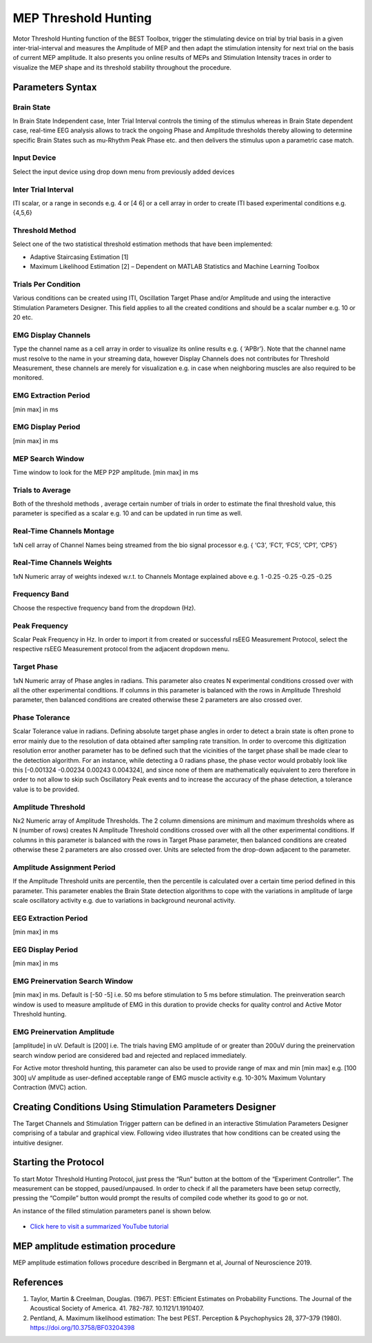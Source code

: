 ..  BEST toolbox documentation master file, created by
   sphinx-quickstart on Fri Jul  9 21:52:50 2021.
   You can adapt this file completely to your liking, but it should at least
   contain the root `toctree` directive.



============================================
MEP Threshold Hunting
============================================

Motor Threshold Hunting function of the BEST Toolbox, trigger the stimulating device on trial by trial basis in a given inter-trial-interval and measures the Amplitude of MEP and then adapt the stimulation intensity for next trial on the basis of current MEP amplitude. It also presents you online results of MEPs and Stimulation Intensity traces in order to visualize the MEP shape and its threshold stability throughout the procedure. 

Parameters Syntax
----------------------------------------------------

Brain State
^^^^^^^^^^^^^^^^^^^^^^^^^^^^^^^^^^^

In Brain State Independent case, Inter Trial Interval controls the timing of the stimulus whereas in Brain State dependent case, real-time EEG analysis allows to track the ongoing Phase and Amplitude thresholds thereby allowing to determine specific Brain States such as mu-Rhythm Peak Phase etc. and then delivers the stimulus upon a parametric case match.

Input Device
^^^^^^^^^^^^^^^^^^^^^^^^^^^^^^^^^^^^^

Select the input device using drop down menu from previously added devices

Inter Trial Interval
^^^^^^^^^^^^^^^^^^^^^^^^^^^^^^^^^^^^^^^^

ITI scalar, or a range in seconds e.g. 4 or [4 6] or a cell array in order to create ITI based experimental conditions e.g. {4,5,6}

Threshold Method
^^^^^^^^^^^^^^^^^^^^^^^^^^^^^^^^^^^^^^

Select one of the two statistical threshold estimation methods that have been implemented:

* Adaptive Staircasing Estimation [1]

* Maximum Likelihood Estimation [2] – Dependent on MATLAB Statistics and Machine Learning Toolbox

Trials Per Condition
^^^^^^^^^^^^^^^^^^^^^^^^^^^^^^^^^^^^^^^^^^^^^^

Various conditions can be created using ITI, Oscillation Target Phase and/or Amplitude and using the interactive Stimulation Parameters Designer. This field applies to all the created conditions and should be a scalar number e.g. 10 or 20 etc.

EMG Display Channels
^^^^^^^^^^^^^^^^^^^^^^^^^^^^^^^^^^^

Type the channel name as a cell array in order to visualize its online results e.g. { ‘APBr’}. Note that the channel name must resolve to the name in your streaming data, however Display Channels does not contributes for Threshold Measurement, these channels are merely for visualization e.g. in case when neighboring muscles are also required to be monitored.

EMG Extraction Period
^^^^^^^^^^^^^^^^^^^^^^^^^^^^^^^

[min max] in ms

EMG Display Period
^^^^^^^^^^^^^^^^^^^^^^^^^^^^^^^^^^^^^^^^^^^^^^^

[min max] in ms

MEP Search Window
^^^^^^^^^^^^^^^^^^^^^^^^^^^^^^^^^^^^^^^

Time window to look for the MEP P2P amplitude. [min max] in ms

Trials to Average
^^^^^^^^^^^^^^^^^^^^^^^^^^^^^^^^^^^^^^^^^^^^^^^^^^^

Both of the threshold methods , average certain number of trials in order to estimate the final threshold value, this parameter is specified as a scalar e.g. 10 and can be updated in run time as well.

Real-Time Channels Montage
^^^^^^^^^^^^^^^^^^^^^^^^^^^^^^^^^^^^^^^^^^^^^^^^

1xN cell array of Channel Names being streamed from the bio signal processor e.g. { ‘C3’, ‘FC1’, ‘FC5’, ‘CP1’, ‘CP5’}

Real-Time Channels Weights
^^^^^^^^^^^^^^^^^^^^^^^^^^^^^^^^^^^^^

1xN Numeric array of weights indexed w.r.t. to Channels Montage explained above e.g. 1 -0.25 -0.25 -0.25 -0.25

Frequency Band
^^^^^^^^^^^^^^^^^^^^^^^^^^^^^^^^^^^^^^^^

Choose the respective frequency band from the dropdown (Hz).

Peak Frequency
^^^^^^^^^^^^^^^^^^^^^^^^^^^^^^^^^^^^^^^

Scalar Peak Frequency in Hz. In order to import it from created or successful rsEEG Measurement Protocol, select the respective rsEEG Measurement protocol from the adjacent dropdown menu.

Target Phase
^^^^^^^^^^^^^^^^^^^^^^^^^^^^^^^^^^^^^^^^^^

1xN Numeric array of Phase angles in radians. This parameter also creates N experimental conditions crossed over with all the other experimental conditions. If columns in this parameter is balanced with the rows in Amplitude Threshold parameter, then balanced conditions are created otherwise these 2 parameters are also crossed over.

Phase Tolerance
^^^^^^^^^^^^^^^^^^^^^^^^^^^^^^^^^^^^^^^^^^^^^

Scalar Tolerance value in radians. Defining absolute target phase angles in order to detect a brain state is often prone to error mainly due to the resolution of data obtained after sampling rate transition. In order to overcome this digitization resolution error another parameter has to be defined such that the vicinities of the target phase shall be made clear to the detection algorithm. For an instance, while detecting a 0 radians phase, the phase vector would probably look like this [-0.001324 -0.00234 0.00243 0.004324], and since none of them are mathematically equivalent to zero therefore in order to not allow to skip such Oscillatory Peak events and to increase the accuracy of the phase detection, a tolerance value is to be provided.

Amplitude Threshold
^^^^^^^^^^^^^^^^^^^^^^^^^^^^^^^^^^^^^^^^^

Nx2 Numeric array of Amplitude Thresholds. The 2 column dimensions are minimum and maximum thresholds where as N (number of rows) creates N Amplitude Threshold conditions crossed over with all the other experimental conditions. If columns in this parameter is balanced with the rows in Target Phase parameter, then balanced conditions are created otherwise these 2 parameters are also crossed over. Units are selected from the drop-down adjacent to the parameter.

Amplitude Assignment Period
^^^^^^^^^^^^^^^^^^^^^^^^^^^^

If the Amplitude Threshold units are percentile, then the percentile is calculated over a certain time period defined in this parameter. This parameter enables the Brain State detection algorithms to cope with the variations in amplitude of large scale oscillatory activity e.g. due to variations in background neuronal activity.

EEG Extraction Period
^^^^^^^^^^^^^^^^^^^^^^^^^^^^^^

[min max] in ms

EEG Display Period
^^^^^^^^^^^^^^^^^^^^^^^^^^^^^^^^^^^^^^^^

[min max] in ms

EMG Preinervation Search Window
^^^^^^^^^^^^^^^^^^^^^^^^^^^^^^^^^^^^^^^^
[min max] in ms. Default is [-50 -5] i.e. 50 ms before stimulation to 5 ms before stimulation. The preinveration search window is used to measure amplitude of EMG in this duration to provide checks for quality control and Active Motor Threshold hunting. 

EMG Preinervation Amplitude
^^^^^^^^^^^^^^^^^^^^^^^^^^^^^^^^^^^^^^^^
[amplitude] in uV. Default is [200] i.e. The trials having EMG amplitude of  or greater than 200uV during the preinervation search window period are considered bad and rejected and replaced immediately.

For Active motor threshold hunting, this parameter can also be used to provide range of max and min [min max] e.g. [100 300] uV amplitude as user-defined acceptable range of EMG muscle activity e.g. 10-30% Maximum Voluntary Contraction (MVC) action. 


Creating Conditions Using Stimulation Parameters Designer
---------------------------------------------------------------------

The Target Channels and Stimulation Trigger pattern can be defined in an interactive Stimulation Parameters Designer comprising of a tabular and graphical view. Following video illustrates that how conditions can be created using the intuitive designer.


..  youtube:: nY-j2WL1dK4

Starting the Protocol
---------------------------------------------------

To start Motor Threshold Hunting Protocol, just press the “Run” button at the bottom of the “Experiment Controller”. The measurement can be stopped, paused/unpaused. In order to check if all the parameters have been setup correctly, pressing the “Compile” button would prompt the results of compiled code whether its good to go or not.

An instance of the filled stimulation parameters panel is shown below.

.. figure:: figures/fig6_MEPThresholdstarting_the_protocol.png
    :align: center

* `Click here to visit a summarized YouTube tutorial  <https://www.youtube.com/watch?v=nY-j2WL1dk4>`_


MEP amplitude estimation procedure
--------------------------------------------------------

MEP amplitude estimation follows procedure described in Bergmann et al, Journal of Neuroscience 2019. 

References
--------------------------------------------

1. Taylor, Martin & Creelman, Douglas. (1967). PEST: Efficient Estimates on Probability Functions. The Journal of the Acoustical Society of America. 41. 782-787. 10.1121/1.1910407.

2. Pentland, A. Maximum likelihood estimation: The best PEST. Perception & Psychophysics 28, 377–379 (1980). https://doi.org/10.3758/BF03204398